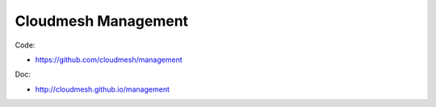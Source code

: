 Cloudmesh Management
========================

Code:

* https://github.com/cloudmesh/management

Doc: 

* http://cloudmesh.github.io/management

